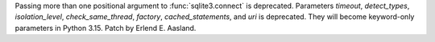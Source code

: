 Passing more than one positional argument to :func:`sqlite3.connect` is
deprecated. Parameters *timeout*, *detect_types*, *isolation_level*,
*check_same_thread*, *factory*, *cached_statements*, and *uri* is
deprecated. They will become keyword-only parameters in Python 3.15. Patch
by Erlend E. Aasland.
